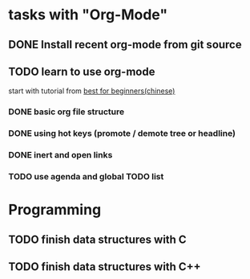 * tasks with "Org-Mode"
** DONE Install recent org-mode from git source
** TODO learn to use org-mode
   start with tutorial from
   [[http://www.yifeiyang.net/emacs/org-mode-tutorial.html][best for beginners(chinese)]]
   
*** DONE basic org file structure
*** DONE using hot keys (promote / demote tree or headline)
*** DONE inert and open links
*** TODO use agenda and global TODO list



* Programming
** TODO finish data structures with C
** TODO finish data structures with C++

